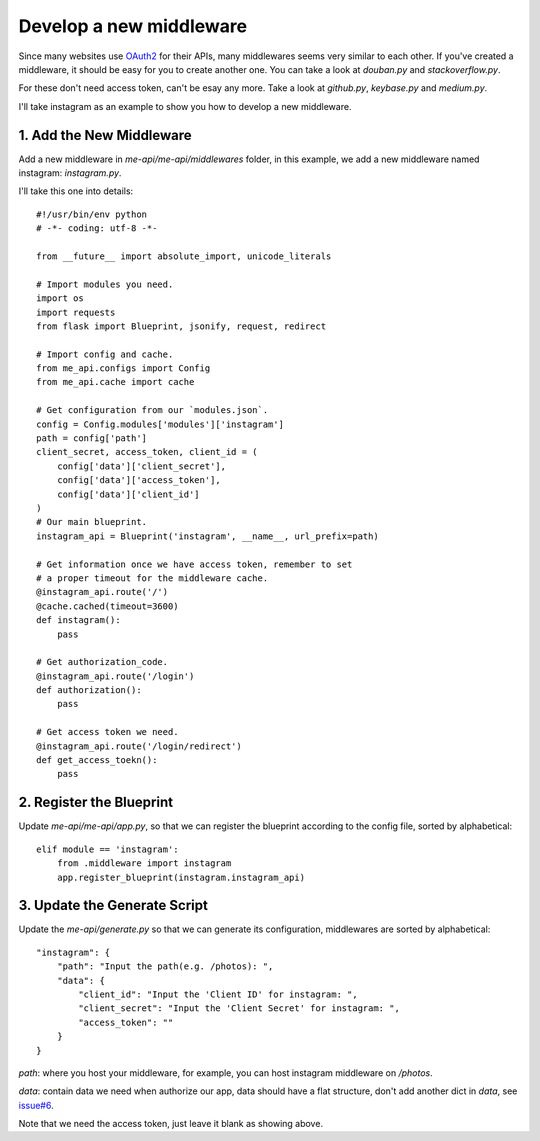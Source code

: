 .. _develop:

Develop a new middleware
========================

Since many websites use OAuth2_ for their APIs, many middlewares seems
very similar to each other. If you've created a middleware, it should
be easy for you to create another one. You can take a look at `douban.py`
and `stackoverflow.py`.

For these don't need access token, can't be esay any more. Take a look
at `github.py`, `keybase.py` and `medium.py`.

I'll take instagram as an example to show you how to develop a new middleware.

1. Add the New Middleware
-------------------------

Add a new middleware in `me-api/me-api/middlewares` folder, in this
example, we add a new middleware named instagram: `instagram.py`.

I'll take this one into details::

    #!/usr/bin/env python
    # -*- coding: utf-8 -*-

    from __future__ import absolute_import, unicode_literals

    # Import modules you need.
    import os
    import requests
    from flask import Blueprint, jsonify, request, redirect

    # Import config and cache.
    from me_api.configs import Config
    from me_api.cache import cache

    # Get configuration from our `modules.json`.
    config = Config.modules['modules']['instagram']
    path = config['path']
    client_secret, access_token, client_id = (
        config['data']['client_secret'],
        config['data']['access_token'],
        config['data']['client_id']
    )
    # Our main blueprint.
    instagram_api = Blueprint('instagram', __name__, url_prefix=path)

    # Get information once we have access token, remember to set
    # a proper timeout for the middleware cache.
    @instagram_api.route('/')
    @cache.cached(timeout=3600)
    def instagram():
        pass

    # Get authorization_code.
    @instagram_api.route('/login')
    def authorization():
        pass

    # Get access token we need.
    @instagram_api.route('/login/redirect')
    def get_access_toekn():
        pass

2. Register the Blueprint
-------------------------

Update `me-api/me-api/app.py`, so that we can register the blueprint
according to the config file, sorted by alphabetical::

    elif module == 'instagram':
        from .middleware import instagram
        app.register_blueprint(instagram.instagram_api)

3. Update the Generate Script
-----------------------------

Update the `me-api/generate.py` so that we can generate its configuration,
middlewares are sorted by alphabetical::

    "instagram": {
        "path": "Input the path(e.g. /photos): ",
        "data": {
            "client_id": "Input the 'Client ID' for instagram: ",
            "client_secret": "Input the 'Client Secret' for instagram: ",
            "access_token": ""
        }
    }

`path`: where you host your middleware, for example, you can host instagram
middleware on `/photos`.

`data`: contain data we need when authorize our app, data should have a flat
structure, don't add another dict in `data`, see `issue#6`_.

Note that we need the access token, just leave it blank as showing above.


.. _OAuth2: http://oauth.net/2/
.. _issue#6: https://github.com/lord63/me-api/issues/6